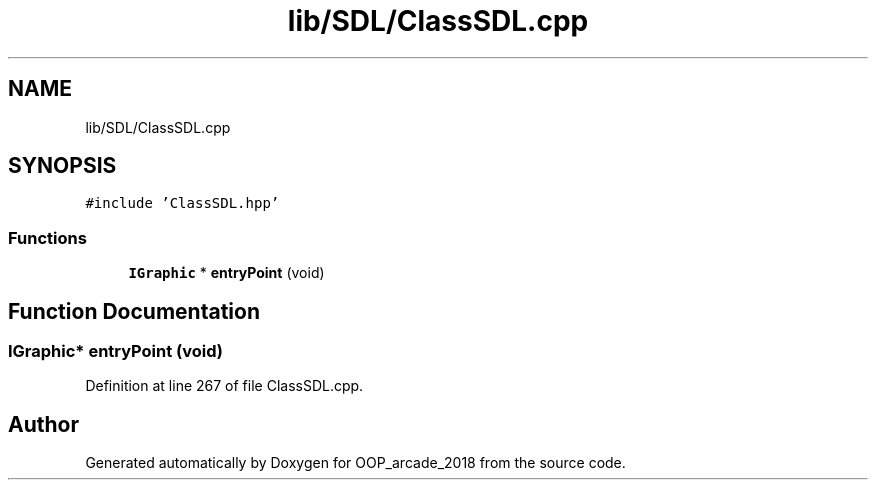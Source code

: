 .TH "lib/SDL/ClassSDL.cpp" 3 "Sun Mar 31 2019" "Version 1.0" "OOP_arcade_2018" \" -*- nroff -*-
.ad l
.nh
.SH NAME
lib/SDL/ClassSDL.cpp
.SH SYNOPSIS
.br
.PP
\fC#include 'ClassSDL\&.hpp'\fP
.br

.SS "Functions"

.in +1c
.ti -1c
.RI "\fBIGraphic\fP * \fBentryPoint\fP (void)"
.br
.in -1c
.SH "Function Documentation"
.PP 
.SS "\fBIGraphic\fP* entryPoint (void)"

.PP
Definition at line 267 of file ClassSDL\&.cpp\&.
.SH "Author"
.PP 
Generated automatically by Doxygen for OOP_arcade_2018 from the source code\&.
